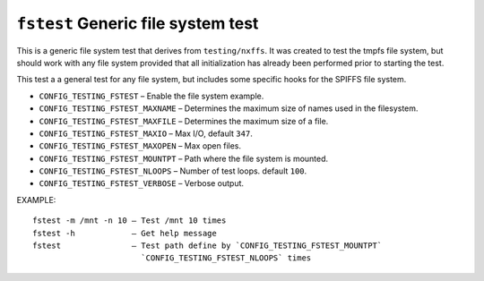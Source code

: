 ===================================
``fstest`` Generic file system test
===================================

This is a generic file system test that derives from ``testing/nxffs``. It was
created to test the tmpfs file system, but should work with any file system
provided that all initialization has already been performed prior to starting
the test.

This test a a general test for any file system, but includes some specific hooks
for the SPIFFS file system.

- ``CONFIG_TESTING_FSTEST`` – Enable the file system example.
- ``CONFIG_TESTING_FSTEST_MAXNAME`` – Determines the maximum size of names used in
  the filesystem.
- ``CONFIG_TESTING_FSTEST_MAXFILE`` – Determines the maximum size of a file.
- ``CONFIG_TESTING_FSTEST_MAXIO`` – Max I/O, default ``347``.
- ``CONFIG_TESTING_FSTEST_MAXOPEN`` – Max open files.
- ``CONFIG_TESTING_FSTEST_MOUNTPT`` – Path where the file system is mounted.
- ``CONFIG_TESTING_FSTEST_NLOOPS`` – Number of test loops. default ``100``.
- ``CONFIG_TESTING_FSTEST_VERBOSE`` – Verbose output.

EXAMPLE::

  fstest -m /mnt -n 10 – Test /mnt 10 times
  fstest -h            – Get help message
  fstest               – Test path define by `CONFIG_TESTING_FSTEST_MOUNTPT`
                         `CONFIG_TESTING_FSTEST_NLOOPS` times

